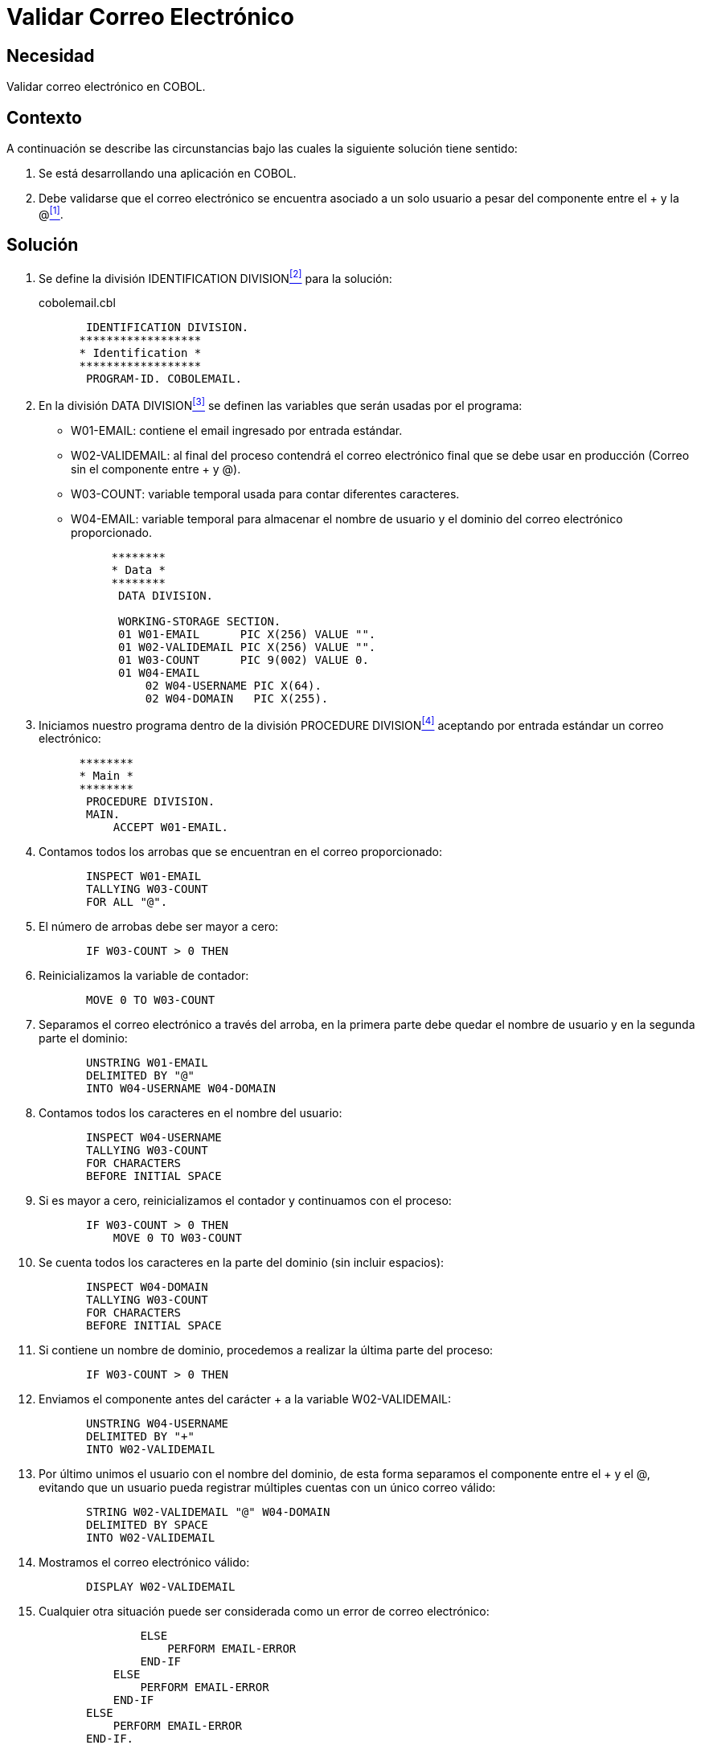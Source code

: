 :slug: defends/cobol/validar-correo-electronico/
:category: cobol
:description: Nuestros ethical hackers explican cómo evitar vulnerabilidades de seguridad mediante la programación segura en COBOL al explicar cómo se debe validar una cuenta de correo electrónico. La validación de información es una tarea clave en cualquier aplicación, para evitar problemas de seguridad.
:keywords: Validar, Correo electrónico, COBOL, Email, Dominio, Usuario.
:defends: yes

= Validar Correo Electrónico

== Necesidad

Validar correo electrónico en +COBOL+.

== Contexto

A continuación se describe las circunstancias
bajo las cuales la siguiente solución tiene sentido:

. Se está desarrollando una aplicación en +COBOL+.
. Debe validarse que el correo electrónico
se encuentra asociado a un solo usuario
a pesar del componente entre el +++ y la +@+<<r1,^[1]^>>.

== Solución

. Se define la división +IDENTIFICATION DIVISION+<<r2,^[2]^>> para la solución:
+
.cobolemail.cbl
[source,cobol,linenums]
----
       IDENTIFICATION DIVISION.
      ******************
      * Identification *
      ******************
       PROGRAM-ID. COBOLEMAIL.
----
. En la división +DATA DIVISION+<<r3,^[3]^>>
se definen las variables
que serán usadas por el programa:

* +W01-EMAIL:+ contiene el email ingresado por entrada estándar.

* +W02-VALIDEMAIL:+ al final del proceso contendrá el correo electrónico final
que se debe usar en producción
(Correo sin el componente entre +++ y +@+).

* +W03-COUNT:+ variable temporal usada para contar diferentes caracteres.

* +W04-EMAIL:+ variable temporal para almacenar el nombre de usuario
y el dominio del correo electrónico proporcionado.
+
[source,cobol,linenums]
----
      ********
      * Data *
      ********
       DATA DIVISION.

       WORKING-STORAGE SECTION.
       01 W01-EMAIL      PIC X(256) VALUE "".
       01 W02-VALIDEMAIL PIC X(256) VALUE "".
       01 W03-COUNT      PIC 9(002) VALUE 0.
       01 W04-EMAIL
           02 W04-USERNAME PIC X(64).
           02 W04-DOMAIN   PIC X(255).
----
. Iniciamos nuestro programa dentro de la división +PROCEDURE DIVISION+<<r4,^[4]^>>
aceptando por entrada estándar un correo electrónico:
+
[source,cobol,linenums]
----
      ********
      * Main *
      ********
       PROCEDURE DIVISION.
       MAIN.
           ACCEPT W01-EMAIL.
----
. Contamos todos los arrobas que se encuentran en el correo proporcionado:
+
[source,cobol,linenums]
----
       INSPECT W01-EMAIL
       TALLYING W03-COUNT
       FOR ALL "@".
----
. El número de arrobas debe ser mayor a cero:
+
[source,cobol,linenums]
----
       IF W03-COUNT > 0 THEN
----
. Reinicializamos la variable de contador:
+
[source,cobol,linenums]
----
       MOVE 0 TO W03-COUNT
----
. Separamos el correo electrónico a través del arroba,
en la primera parte
debe quedar el nombre de usuario
y en la segunda parte el dominio:
+
[source,cobol,linenums]
----
       UNSTRING W01-EMAIL
       DELIMITED BY "@"
       INTO W04-USERNAME W04-DOMAIN
----
. Contamos todos los caracteres en el nombre del usuario:
+
[source,cobol,linenums]
----
       INSPECT W04-USERNAME
       TALLYING W03-COUNT
       FOR CHARACTERS
       BEFORE INITIAL SPACE
----
. Si es mayor a cero,
reinicializamos el contador y continuamos con el proceso:
+
[source,cobol,linenums]
----
       IF W03-COUNT > 0 THEN
           MOVE 0 TO W03-COUNT
----
. Se cuenta todos los caracteres en la parte del dominio (sin incluir espacios):
+
[source,cobol,linenums]
----
       INSPECT W04-DOMAIN
       TALLYING W03-COUNT
       FOR CHARACTERS
       BEFORE INITIAL SPACE
----
. Si contiene un nombre de dominio, procedemos a realizar la última parte del proceso:
+
[source,cobol,linenums]
----
       IF W03-COUNT > 0 THEN
----
. Enviamos el componente antes del carácter +++
a la variable +W02-VALIDEMAIL:+
+
[source,cobol,linenums]
----
       UNSTRING W04-USERNAME
       DELIMITED BY "+"
       INTO W02-VALIDEMAIL
----
. Por último unimos el usuario con el nombre del dominio,
de esta forma separamos el componente entre el +++ y el +@+,
evitando que un usuario pueda registrar múltiples cuentas
con un único correo válido:
+
[source,cobol,linenums]
----
       STRING W02-VALIDEMAIL "@" W04-DOMAIN
       DELIMITED BY SPACE
       INTO W02-VALIDEMAIL
----
. Mostramos el correo electrónico válido:
+
[source,cobol,linenums]
----
       DISPLAY W02-VALIDEMAIL
----
. Cualquier otra situación puede ser considerada
como un error de correo electrónico:
+
[source,cobol,linenums]
----
               ELSE
                   PERFORM EMAIL-ERROR
               END-IF
           ELSE
               PERFORM EMAIL-ERROR
           END-IF
       ELSE
           PERFORM EMAIL-ERROR
       END-IF.

       STOP RUN.
----
. Para el ejemplo ilustrativo, se muestra un mensaje de error.
En esta sección debe ser tratado el error:
+
[source,cobol,linenums]
----
       EMAIL-ERROR.
           DISPLAY "Email error".
           STOP RUN.
----
. Estas son algunas de las pruebas realizadas con el programa:
+
.Salida obtenida luego de ejecutar el programa para diferentes datos de entrada.
[options="header"]
|===
|Correo electrónico |Correo electrónico válido

|admin
|Error

|admin@
|Error

|@domain.com
|Error

|admin@domain.com
|admin@domain.com

|admin+1234@domain.com
|admin@domain.com

|===

== Descargas

Puedes descargar el código fuente
pulsando en el siguiente enlace:

. [button]#link:src/cobolemail.cbl[cobolemail.cbl]# contiene
las validaciones de correo electrónico explicadas anteriormente.

== Referencias

. [[r1]] link:../../../rules/114/[REQ.114 Garantizar unicidad de correos].
. [[r2]] link:https://www.ibm.com/support/knowledgecenter/en/ssw_ibm_i_73/rzasb/iddiv.htm[Identification Division].
. [[r3]] link:http://www.escobol.com/modules.php?name=Sections&op=viewarticle&artid=13[Data Division].
. [[r4]] link:https://www.ibm.com/support/knowledgecenter/SSQ2R2_9.1.1/com.ibm.ent.cbl.zos.doc/PGandLR/ref/rlpds.html[Procedure division structure].
